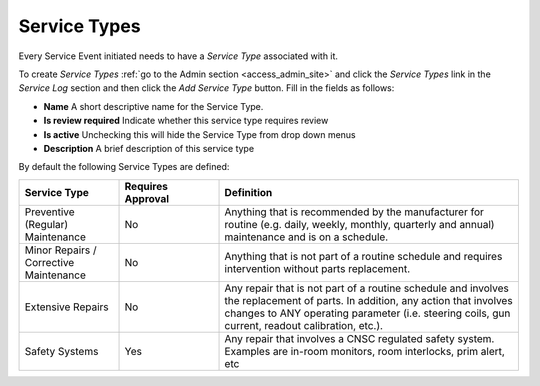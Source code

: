 .. _sl_service_type:

Service Types
=============

Every Service Event initiated needs to have a `Service Type` associated with
it.

To create `Service Types` :ref:`go to the Admin section <access_admin_site>`
and click the `Service Types` link in the `Service Log` section and then click
the `Add Service Type` button.  Fill in the fields as follows:

* **Name** A short descriptive name for the Service Type.
* **Is review required** Indicate whether this service type requires review
* **Is active**  Unchecking this will hide the Service Type from drop down menus
* **Description** A brief description of this service type


By default the following Service Types are defined:


.. list-table::
    :header-rows: 1
    :widths: 20 20 60

    * - Service Type
      - Requires Approval
      - Definition

    * - Preventive (Regular) Maintenance
      - No
      - Anything that is recommended by the manufacturer for routine (e.g.
        daily, weekly, monthly, quarterly and annual) maintenance and is on a
        schedule.

    * - Minor Repairs / Corrective Maintenance
      - No
      - Anything that is not part of a routine schedule and requires
        intervention without parts replacement.

    * - Extensive Repairs
      - No
      - Any repair that is not part of a routine schedule and involves the
        replacement of parts.  In addition, any action that involves changes to
        ANY operating parameter (i.e. steering coils, gun current, readout
        calibration, etc.).

    * - Safety Systems
      - Yes
      - Any repair that involves a CNSC regulated safety system. Examples are
        in-room monitors, room interlocks, prim alert, etc

